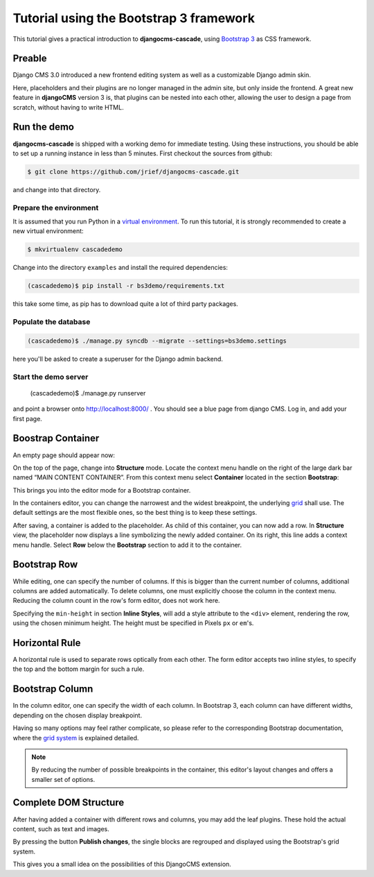 .. _tutorial-bs3:

========================================
Tutorial using the Bootstrap 3 framework
========================================

This tutorial gives a practical introduction to **djangocms-cascade**, using `Bootstrap 3`_ as CSS
framework.

.. _Bootstrap 3: http://getbootstrap.com/

Preable
=======
Django CMS 3.0 introduced a new frontend editing system as well as a customizable Django admin skin.

Here, placeholders and their plugins are no longer managed in the admin site, but only inside the
frontend. A great new feature in **djangoCMS** version 3 is, that plugins can be nested into each
other, allowing the user to design a page from scratch, without having to write HTML.


Run the demo
============

**djangocms-cascade** is shipped with a working demo for immediate testing. Using these
instructions, you should be able to set up a running instance in less than 5 minutes. First
checkout the sources from github:

.. code-block:: bash

	$ git clone https://github.com/jrief/djangocms-cascade.git

and change into that directory.

Prepare the environment
-----------------------
It is assumed that you run Python in a `virtual environment`_. To run this tutorial, it is strongly
recommended to create a new virtual environment:

.. code-block:: bash

	$ mkvirtualenv cascadedemo

Change into the directory ``examples`` and install the required dependencies:

.. code-block:: bash

	(cascadedemo)$ pip install -r bs3demo/requirements.txt

this take some time, as pip has to download quite a lot of third party packages.

.. _virtual environment: http://www.virtualenv.org/en/latest/

Populate the database
---------------------

.. code-block:: bash

	(cascadedemo)$ ./manage.py syncdb --migrate --settings=bs3demo.settings

here you'll be asked to create a superuser for the Django admin backend.

Start the demo server
---------------------

	(cascadedemo)$ ./manage.py runserver

and point a browser onto http://localhost:8000/ . You should see a blue page from django CMS. Log
in, and add your first page.

Boostrap Container
==================

An empty page should appear now:

|empty-container|

.. |empty-container| image:: _static/empty-container.png
	:width: 600px

On the top of the page, change into **Structure** mode. Locate the context menu handle |pull-down|
on the right of the large dark bar named “MAIN CONTENT CONTAINER”. From this context menu select
**Container** located in the section **Bootstrap**:

|add-container|

.. |pull-down| image:: _static/pull-down.png
.. |add-container| image:: _static/add-container.png

This brings you into the editor mode for a Bootstrap container.

|edit-container|

.. |edit-container| image:: _static/edit-container.png
	:width: 800px

In the containers editor, you can change the narrowest and the widest breakpoint, the underlying
grid_ shall use. The default settings are the most flexible ones, so the best thing is to keep
these settings.

.. _grid: http://getbootstrap.com/css/#grid-example-basic

After saving, a container is added to the placeholder. As child of this container, you can now add
a row. In **Structure** view, the placeholder now displays a line symbolizing the newly added
container. On its right, this line adds a context menu handle. Select **Row** below the
**Bootstrap** section to add it to the container.

|add-row|

.. |add-row| image:: _static/add-row.png

Bootstrap Row
=============
While editing, one can specify the number of columns. If this is bigger than the current number of
columns, additional columns are added automatically. To delete columns, one must explicitly choose
the column in the context menu. Reducing the column count in the row's form editor, does not work
here.

|edit-row|

Specifying the ``min-height`` in section **Inline Styles**, will add a style attribute to the
``<div>`` element, rendering the row, using the chosen minimum height. The height must be specified
in Pixels ``px`` or ``em``'s.

.. |edit-row| image:: _static/edit-row.png

Horizontal Rule
===============
A horizontal rule is used to separate rows optically from each other. The form editor accepts two
inline styles, to specify the top and the bottom margin for such a rule.

|rule-editor|

.. |rule-editor| image:: _static/rule-editor.png

Bootstrap Column
================
In the column editor, one can specify the width of each column. In Bootstrap 3, each column can
have different widths, depending on the chosen display breakpoint.

|column-editor|

Having so many options may feel rather complicate, so please refer to the corresponding Bootstrap
documentation, where the `grid system`_ is explained detailed.

.. |column-editor| image:: _static/column-editor.png
	:width: 800px
.. _grid system: http://getbootstrap.com/css/#grid

.. note:: By reducing the number of possible breakpoints in the container, this editor's layout
	changes and offers a smaller set of options.

Complete DOM Structure
======================
After having added a container with different rows and columns, you may add the leaf plugins. These
hold the actual content, such as text and images.

|structure-container|

.. |structure-container| image:: _static/structure-container.png

By pressing the button **Publish changes**, the single blocks are regrouped and displayed using
the Bootstrap's grid system.

This gives you a small idea on the possibilities of this DjangoCMS extension.
